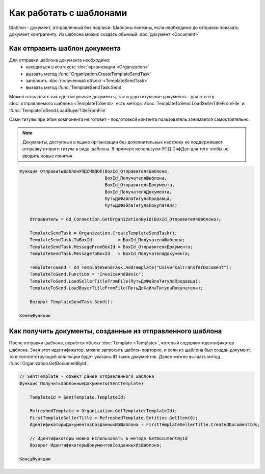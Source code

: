 ﻿Как работать с шаблонами
========================

Шаблон - документ, отправленный без подписи. Шаблоны полезны, если необходимо до отправки показать документ контрагенту. Из шаблона можно создать обычный :doc:`документ <Document>`


Как отправить шаблон документа
------------------------------

Для отправки шаблона документа необходимо:
    * находиться в контексте :doc:`организации <Organization>`
    * вызвать метод :func:`Organization.CreateTemplateSendTask`
    * заполнить :doc:`полученный объект <TemplateSendTask>`
    * вызвать метод :func:`TemplateSendTask.Send`

Можно отправлять как однотитульные документы, так и двухтитульные документы - для этого у :doc:`отправляемого шаблона <TemplateToSend>` есть методы :func:`TemplateToSend.LoadSellerTitleFromFile` и :func:`TemplateToSend.LoadBuyerTitleFromFile`

Сами титулы при этом компонента не готовит - подготовкой контента пользователь занимается самостоятельно.


.. note:: Документы, доступные в ящике организации без дополнительных настроек не поддерживают отправку второго титула в виде шаблона. В примере используем УПД СчфДоп для того чтобы не вводить новые понятия

.. code-block:: c#

    Функция ОтправитьШаблонУПДСЧФДОП(BoxId_ОтправителяШаблона,
                                     BoxId_ПолучателяШаблона,
                                     BoxId_ОтправителяДокумента,
                                     BoxId_ПолучателяДокумента,
                                     ПутьДоФайлаТитулаПродавца,
                                     ПутьДоФайлаТитулаПокупателя)

        Отправитель = dd_Connection.GetOrganizationById(BoxId_ОтправителяШаблона);

        TemplateSendTask = Organization.CreateTemplateSendTask();
        TemplateSendTask.ToBoxId          = BoxId_ПолучателяШаблона;
        TemplateSendTask.MessageFromBoxId = BoxId_ОтправителяДокумента;
        TemplateSendTask.MessageToBoxId   = BoxId_ПолучателяДокумента;

        TemplateToSend = dd_TemplateSendTask.AddTemplate("UniversalTransferDocument");
        TemplateToSend.Function = "InvoiceAndBasic";
        TemplateToSend.LoadSellerTitleFromFile(ПутьДоФайлаТитулаПродавца);
        TemplateToSend.LoadBuyerTitleFromFile(ПутьДоФайлаТитулаПокупателя);

        Возврат TemplateSendTask.Send();

    КонецФункции


Как получить документы, созданные из отправленного шаблона
----------------------------------------------------------


После отправки шаблона, вернётся объект :doc:`Template <Template>`, который содержит идентификатор шаблона. Зная этот идентификатор, можно запросить шаблон повторно, и если из шаблона был создан документ, то в соответствующей коллекции будет указаны ID таких документов. Далее можно вызвать метод :func:`Organization.GetDocumentById`:

.. code-block:: c#

    // SentTemplate - объект ранее отправленного шаблона
    Функция ПолучитьШаблонныеДокументы(SentTemplate)

        TemplateId = SentTemplate.TemplateId;

        RefreshedTemplate = Organization.GetTemplate(TemplateId);
        FirstTemplateSellerTitle = RefreshedTemplate.Entities.GetItem(0);
        ИдентификаторыДокументовСозданныхИзШаблона = FirstTemplateSellerTitle.CreatedDocumentIds;

        // Идентификаторы можно использовать в методе GetDocumentById
        Возврат ИдентификаторыДокументовСозданныхИзШаблона;

    КонецФункции


.. seealso:: :doc:`Как получить документы <How-get-document-list>`

